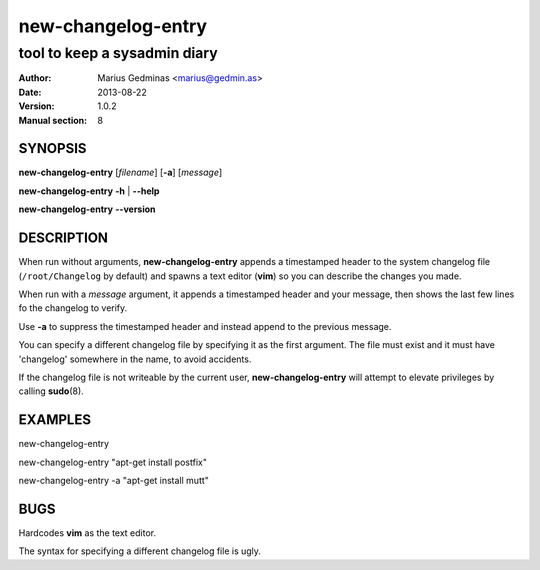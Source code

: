 ===================
new-changelog-entry
===================

-----------------------------
tool to keep a sysadmin diary
-----------------------------

:Author: Marius Gedminas <marius@gedmin.as>
:Date: 2013-08-22
:Version: 1.0.2
:Manual section: 8


SYNOPSIS
========

**new-changelog-entry** [*filename*] [**-a**] [*message*]

**new-changelog-entry** **-h** | **--help**

**new-changelog-entry** **--version**


DESCRIPTION
===========

When run without arguments, **new-changelog-entry** appends a timestamped
header to the system changelog file (``/root/Changelog`` by default) and spawns
a text editor (**vim**) so you can describe the changes you made.

When run with a *message* argument, it appends a timestamped header and your
message, then shows the last few lines fo the changelog to verify.

Use **-a** to suppress the timestamped header and instead append to the
previous message.

You can specify a different changelog file by specifying it as the first
argument.  The file must exist and it must have 'changelog' somewhere in the
name, to avoid accidents.

If the changelog file is not writeable by the current user,
**new-changelog-entry** will attempt to elevate privileges by calling
**sudo**\ (8).


EXAMPLES
========

new-changelog-entry

new-changelog-entry "apt-get install postfix"

new-changelog-entry -a "apt-get install mutt"


BUGS
====

Hardcodes **vim** as the text editor.

The syntax for specifying a different changelog file is ugly.
